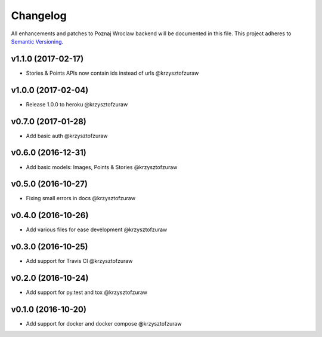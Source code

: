 Changelog
=========

All enhancements and patches to Poznaj Wroclaw backend will be documented in this file.
This project adheres to `Semantic Versioning <http://semver.org/>`_.

v1.1.0 (2017-02-17)
+++++++++++++++++++
* Stories & Points APIs now contain ids instead of urls @krzysztofzuraw

v1.0.0 (2017-02-04)
+++++++++++++++++++
* Release 1.0.0 to heroku @krzysztofzuraw

v0.7.0 (2017-01-28)
+++++++++++++++++++
* Add basic auth @krzysztofzuraw

v0.6.0 (2016-12-31)
+++++++++++++++++++
* Add basic models: Images, Points & Stories @krzysztofzuraw

v0.5.0 (2016-10-27)
+++++++++++++++++++
* Fixing small errors in docs @krzysztofzuraw

v0.4.0 (2016-10-26)
+++++++++++++++++++
* Add various files for ease development @krzysztofzuraw

v0.3.0 (2016-10-25)
+++++++++++++++++++

* Add support for Travis CI @krzysztofzuraw

v0.2.0 (2016-10-24)
+++++++++++++++++++

* Add support for py.test and tox @krzysztofzuraw

v0.1.0 (2016-10-20)
+++++++++++++++++++

* Add support for docker and docker compose @krzysztofzuraw
